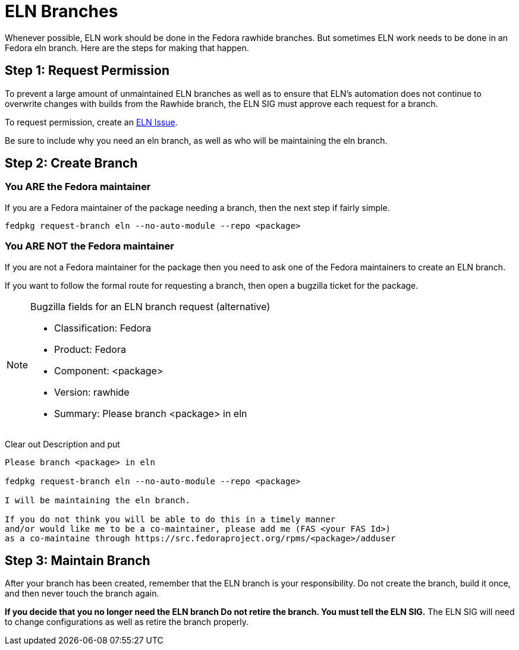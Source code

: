 = ELN Branches

Whenever possible, ELN work should be done in the Fedora rawhide branches.
But sometimes ELN work needs to be done in an Fedora eln branch.  Here are
the steps for making that happen.

== Step 1: Request Permission

To prevent a large amount of unmaintained ELN branches as well as to
ensure that ELN's automation does not continue to overwrite changes with
builds from the Rawhide branch, the ELN SIG must approve each request
for a branch.

To request permission, create an https://github.com/fedora-eln/eln/issues[ELN Issue].

Be sure to include why you need an eln branch, as well as who will be
maintaining the eln branch.

== Step 2: Create Branch

=== You ARE the Fedora maintainer

If you are a Fedora maintainer of the package needing a branch, then
the next step if fairly simple.

....
fedpkg request-branch eln --no-auto-module --repo <package>
....

=== You ARE NOT the Fedora maintainer

If you are not a Fedora maintainer for the package then you need to ask
one of the Fedora maintainers to create an ELN branch.

If you want to follow the formal route for requesting a branch, then
open a bugzilla ticket for the package.

[NOTE]
.Bugzilla fields for an ELN branch request (alternative)
====
* Classification: Fedora
* Product: Fedora
* Component: <package>
* Version: rawhide
* Summary: Please branch <package> in eln
====

Clear out Description and put

....
Please branch <package> in eln

fedpkg request-branch eln --no-auto-module --repo <package>

I will be maintaining the eln branch.

If you do not think you will be able to do this in a timely manner
and/or would like me to be a co-maintainer, please add me (FAS <your FAS Id>)
as a co-maintaine through https://src.fedoraproject.org/rpms/<package>/adduser
....

== Step 3: Maintain Branch

After your branch has been created, remember that the ELN branch is your
responsibility.  Do not create the branch, build it once, and then never
touch the branch again.

*If you decide that you no longer need the ELN branch  Do not retire the branch.
You must tell the ELN SIG.* The ELN SIG will need to change configurations as
well as retire the branch properly.
